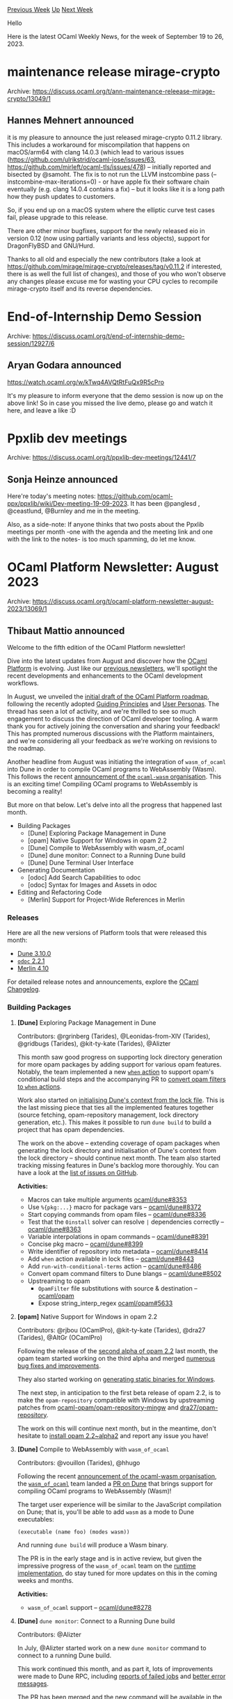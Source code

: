 #+OPTIONS: ^:nil
#+OPTIONS: html-postamble:nil
#+OPTIONS: num:nil
#+OPTIONS: toc:nil
#+OPTIONS: author:nil
#+HTML_HEAD: <style type="text/css">#table-of-contents h2 { display: none } .title { display: none } .authorname { text-align: right }</style>
#+HTML_HEAD: <style type="text/css">.outline-2 {border-top: 1px solid black;}</style>
#+TITLE: OCaml Weekly News
[[https://alan.petitepomme.net/cwn/2023.09.19.html][Previous Week]] [[https://alan.petitepomme.net/cwn/index.html][Up]] [[https://alan.petitepomme.net/cwn/2023.10.03.html][Next Week]]

Hello

Here is the latest OCaml Weekly News, for the week of September 19 to 26, 2023.

#+TOC: headlines 1


* maintenance release mirage-crypto
:PROPERTIES:
:CUSTOM_ID: 1
:END:
Archive: https://discuss.ocaml.org/t/ann-maintenance-releease-mirage-crypto/13049/1

** Hannes Mehnert announced


it is my pleasure to announce the just released mirage-crypto 0.11.2 library. This includes a workaround for
miscompilation that happens on macOS/arm64 with clang 14.0.3 (which lead to various issues
(https://github.com/ulrikstrid/ocaml-jose/issues/63, https://github.com/mirleft/ocaml-tls/issues/478) -- initially
reported and bisected by @samoht. The fix is to not run the LLVM instcombine pass (--instcombine-max-iterations=0) - or have apple fix their software chain eventually (e.g. clang 14.0.4 contains a fix) -- but it looks like it is a
long path how they push updates to customers.

So, if you end up on a macOS system where the elliptic curve test cases fail, please upgrade to this release.

There are other minor bugfixes, support for the newly released eio in version 0.12 (now using partially variants
and less objects), support for DragonFlyBSD and GNU/Hurd.

Thanks to all old and especially the new contributors (take a look at
https://github.com/mirage/mirage-crypto/releases/tag/v0.11.2 if interested, there is as well the full list of
changes), and those of you who won't observe any changes please excuse me for wasting your CPU cycles to recompile
mirage-crypto itself and its reverse dependencies.
      



* End-of-Internship Demo Session
:PROPERTIES:
:CUSTOM_ID: 2
:END:
Archive: https://discuss.ocaml.org/t/end-of-internship-demo-session/12927/6

** Aryan Godara announced


https://watch.ocaml.org/w/kTwq4AVQtRtFuQx9R5cPro

It's my pleasure to inform everyone that the demo session is now up on the above link!
So in case you missed the live demo, please go and watch it here, and leave a like :D
      



* Ppxlib dev meetings
:PROPERTIES:
:CUSTOM_ID: 3
:END:
Archive: https://discuss.ocaml.org/t/ppxlib-dev-meetings/12441/7

** Sonja Heinze announced


Here're today's meeting notes: https://github.com/ocaml-ppx/ppxlib/wiki/Dev-meeting-19-09-2023. It has been
@panglesd , @ceastlund, @Burnley and me in the meeting.

Also, as a side-note: If anyone thinks that two posts about the Ppxlib meetings per month -one with the agenda and
the meeting link and one with the link to the notes- is too much spamming, do let me know.
      



* OCaml Platform Newsletter: August 2023
:PROPERTIES:
:CUSTOM_ID: 4
:END:
Archive: https://discuss.ocaml.org/t/ocaml-platform-newsletter-august-2023/13069/1

** Thibaut Mattio announced


Welcome to the fifth edition of the OCaml Platform newsletter!

Dive into the latest updates from August and discover how the [[https://ocaml.org/docs/platform][OCaml Platform]] is
evolving. Just like our [[https://discuss.ocaml.org/tag/platform-newsletter][previous newsletters]], we'll spotlight
the recent developments and enhancements to the OCaml development workflows.

In August, we unveiled the [[https://discuss.ocaml.org/t/a-roadmap-for-the-ocaml-platform-seeking-your-feedback/12238/30][initial draft of the OCaml Platform
roadmap]], following
the recently adopted [[https://ocaml.org/docs/platform-principles][Guiding Principles]] and [[https://ocaml.org/docs/platform-users][User
Personas]]. The thread has seen a lot of activity, and we're thrilled to see
so much engagement to discuss the direction of OCaml developer tooling. A warm thank you for actively joining the
conversation and sharing your feedback! This has prompted numerous discussions with the Platform maintainers, and
we're considering all your feedback as we're working on revisions to the roadmap.

Another headline from August was initiating the integration of ~wasm_of_ocaml~ into Dune in order to compile OCaml
programs to WebAssembly (Wasm). This follows the recent [[https://discuss.ocaml.org/t/announcing-the-ocaml-wasm-organisation/12676][announcement of the ~ocaml-wasm~
organisation]]. This is an exciting time!
Compiling OCaml programs to WebAssembly is becoming a reality!

But more on that below. Let's delve into all the progress that happened last month.

- Building Packages
  * [Dune] Exploring Package Management in Dune
  * [opam] Native Support for Windows in opam 2.2
  * [Dune] Compile to WebAssembly with wasm_of_ocaml
  * [Dune] dune monitor: Connect to a Running Dune build
  * [Dune] Dune Terminal User Interface
- Generating Documentation
  * [odoc] Add Search Capabilities to odoc
  * [odoc] Syntax for Images and Assets in odoc
- Editing and Refactoring Code
  * [Merlin] Support for Project-Wide References in Merlin

*** Releases

Here are all the new versions of Platform tools that were released this month:

- [[https://ocaml.org/changelog/2023-07-31-dune-3.10.0][Dune 3.10.0]]
- [[https://ocaml.org/changelog/2023-08-08-odoc-2.2.1][~odoc~ 2.2.1]]
- [[https://ocaml.org/changelog/2023-08-29-merlin-4.10][Merlin 4.10]]

For detailed release notes and announcements, explore the [[https://ocaml.org/changelog][OCaml Changelog]].

*** Building Packages

**** *[Dune]* Exploring Package Management in Dune

Contributors: @rgrinberg (Tarides), @Leonidas-from-XIV (Tarides), @gridbugs (Tarides), @kit-ty-kate (Tarides),
@Alizter

This month saw good progress on supporting lock directory generation for more opam packages by adding support for
various opam features. Notably, the team implemented a new [[https://github.com/ocaml/dune/pull/8443][~when~ action]]
to support opam's conditional build steps and the accompanying PR to [[https://github.com/ocaml/dune/pull/8502][convert opam filters to ~when~
actions]].

Work also started on [[https://github.com/ocaml/dune/issues/7707][initialising Dune's context from the lock file]].
This is the last missing piece that ties all the implemented features together (source fetching, opam-repository
management, lock directory generation, etc.). This makes it possible to run ~dune build~ to build a project that
has opam dependencies.

The work on the above -- extending coverage of opam packages when generating the lock directory and initialisation
of Dune's context from the lock directory -- should continue next month. The team also started tracking missing
features in Dune's backlog more thoroughly. You can have a look at the [[https://github.com/ocaml/dune/issues?q=is%3Aissue+is%3Aopen+label%3A%22package+management%22][list of issues on
GitHub]].

*Activities:*
- Macros can take multiple arguments [[https://github.com/ocaml/dune/pull/8353][ocaml/dune#8353]]
- Use ~%{pkg:...}~ macro for package vars -- [[https://github.com/ocaml/dune/pull/8372][ocaml/dune#8372]]
- Start copying commands from opam files -- [[https://github.com/ocaml/dune/pull/8336][ocaml/dune#8336]]
- Test that the ~0install~ solver can resolve ~|~ dependencies correctly -- [[https://github.com/ocaml/dune/pull/8363][ocaml/dune#8363]]
- Variable interpolations in opam commands -- [[https://github.com/ocaml/dune/pull/8391][ocaml/dune#8391]]
- Concise pkg macro -- [[https://github.com/ocaml/dune/pull/8399][ocaml/dune#8399]]
- Write identifier of repository into metadata -- [[https://github.com/ocaml/dune/pull/8414][ocaml/dune#8414]]
- Add ~when~ action available in lock files -- [[https://github.com/ocaml/dune/pull/8443][ocaml/dune#8443]]
- Add ~run-with-conditional-terms~ action -- [[https://github.com/ocaml/dune/pull/8486][ocaml/dune#8486]]
- Convert opam command filters to Dune blangs -- [[https://github.com/ocaml/dune/pull/8502][ocaml/dune#8502]]
- Upstreaming to opam
  - ~OpamFilter~ file substitutions with source & destination -- [[https://github.com/ocaml/opam/pull/5629][ocaml/opam]]
  - Expose string_interp_regex [[https://github.com/ocaml/opam/pull/5633][ocaml/opam#5633]]

**** *[opam]* Native Support for Windows in opam 2.2

Contributors: @rjbou (OCamlPro), @kit-ty-kate (Tarides), @dra27 (Tarides), @AltGr (OCamlPro)

Following the release of the [[https://ocaml.org/changelog/2023-07-26-opam-2-2-0-alpha2][second alpha of opam 2.2]]
last month, the opam team started working on the third alpha and merged [[https://github.com/ocaml/opam/milestone/53?closed=1][numerous bug fixes and
improvements]].

They also started working on [[https://github.com/ocaml/opam/issues/5647][generating static binaries for Windows]].

The next step, in anticipation to the first beta release of opam 2.2, is to make the ~opam-repository~ compatible
with Windows by upstreaming patches from
[[https://github.com/ocaml-opam/opam-repository-mingw][ocaml-opam/opam-repository-mingw]] and
[[https://github.com/dra27/opam-repository][dra27/opam-repository]].

The work on this will continue next month, but in the meantime, don't hesitate to [[https://ocaml.org/changelog/2023-07-26-opam-2-2-0-alpha2#try-it][install opam
2.2~alpha2]] and report any issue you have!

**** *[Dune]* Compile to WebAssembly with ~wasm_of_ocaml~

Contributors: @vouillon (Tarides), @hhugo

Following the recent [[https://discuss.ocaml.org/t/announcing-the-ocaml-wasm-organisation/12676][announcement of the ocaml-wasm
organisation]], the
[[https://github.com/ocaml-wasm/wasm_of_ocaml][~wasm_of_ocaml~]] team landed a [[https://github.com/ocaml/dune/pull/8278][PR on
Dune]] that brings support for compiling OCaml programs to WebAssembly
(Wasm)!

The target user experience will be similar to the JavaScript compilation on Dune; that is, you'll be able to add
~wasm~ as a mode to Dune executables:

#+begin_example
(executable (name foo) (modes wasm))
#+end_example

And running ~dune build~ will produce a Wasm binary.

The PR is in the early stage and is in active review, but given the impressive progress of the ~wasm_of_ocaml~ team
on the [[https://github.com/ocaml-wasm/wasm_of_ocaml/issues/5][runtime implementation]], do stay tuned for more
updates on this in the coming weeks and months.

*Activities:*
- ~wasm_of_ocaml~ support -- [[https://github.com/ocaml/dune/pull/8278][ocaml/dune#8278]]

**** *[Dune]* ~dune monitor~: Connect to a Running Dune build

Contributors: @Alizter

In July, @Alizter started work on a new ~dune monitor~ command to connect to a running Dune build.

This work continued this month, and as part it, lots of improvements were made to Dune RPC, including [[https://github.com/ocaml/dune/pull/8212][reports of
failed jobs]] and [[https://github.com/ocaml/dune/pull/8191][better error
messages]].

[[https://github.com/ocaml/dune/pull/8152][The PR]] has been merged and the new command will be available in the
upcoming Dune 3.11, scheduled for September.

*Activities:*
- Dune monitor -- [[https://github.com/ocaml/dune/pull/8152][ocaml/dune#8152]]

**** *[Dune]* Dune Terminal User Interface

Contributors: @Alizter, @rgrinberg (Tarides)

[[https://discuss.ocaml.org/t/ocaml-platform-newsletter-april-2023/12187#dune-dune-terminal-user-interface-7][Back in
April]],
Dune introduced a new ~tui~ display mode, contributed by @Alizter, which was a meant as a foundation to bring a
GUI-like experience to Dune.

The saga continued in August, and @Alizter ported the TUI to [[https://github.com/let-def/lwd][Nottui]], a
terminal-based user interface library, to add more interactivity to the ~tui~ mode. In particular, the error
messages are now scrollable, and they can be expanded/minimised.

https://user-images.githubusercontent.com/8614547/262112028-a367f7ca-023f-4470-a02a-a19617aa35f6.webm

These features will be available in the upcoming Dune 3.11. Do try the new TUI and let the Dune team know if you
have any feedback!

*Activities*:
- Interactive TUI -- [[https://github.com/ocaml/dune/pull/8429][ocaml/dune#8429]]

*** Generating Documentation

**** *[odoc]* Add Search Capabilities to ~odoc~

Contributors: @panglesd (Tarides), @EmileTrotignon (Tarides), @julow (Tarides), @jonludlam (Tarides)

After fixing some of the issues identified last month, the ~odoc~ team started actively reviewing the Pull Request
to [[https://github.com/ocaml/odoc/pull/972][add a search bar to ~odoc~'s HTML output]].

As a result of the reviews, a few related issues were identified and have been addressed as a prerequisite to move
forward on the search feature. Notably, improvements were needed on the stability of [[https://github.com/ocaml/odoc/pull/909][link to source
code]] by [[https://github.com/ocaml/odoc/pull/993][implementing semantic
anchors]].

Next month, the odoc team plans to continue reviewing the different Pull Requests, with the aim to cut a major
release of odoc with support for search the following weeks.

*Activities:*
- Support for search in ~odoc~ -- [[https://github.com/ocaml/odoc/pull/972][ocaml/odoc#972]]
- Collect occurrences information -- [[https://github.com/ocaml/odoc/pull/976][ocaml/odoc#976]]
- Stable anchors in links to implementation -- [[https://github.com/ocaml/odoc/pull/993][ocaml/odoc#993]]

**** *[~odoc~]* Syntax for Images and Assets in ~odoc~

Contributors: @panglesd (Tarides)

Following the discussion started in July, the ~odoc~ team started the implementation work to add support for images
and assets in ~odoc~.

Work is ongoing to implement a syntax to reference arbitrary assets, as a requirement to both the search feature
and the support for images.

We're getting closer and closer to having images on OCaml.org's centralised package documentation!

*** Editing and Refactoring Code

**** *[Merlin]* Support for Project-Wide References in Merlin

Contributors: @voodoos (Tarides), @trefis (Tarides), @Ekdohibs (OcamlPro)

As announced last month, the focus in August was on upstreaming the necessary changes to the compiler. A [[https://github.com/ocaml/ocaml/pull/12508][PR on the
compiler]] was opened and is currently under active review. The Merlin
team is hopeful that it will be merged in time for the next release of OCaml 5.2.

The team is also considering backporting the patches on previous versions of the compiler and making them available
on opam. This would allow people to start testing the feature early, without having to wait for the release of
OCaml 5.2.

*Activities:*
- Add support for project-wide occurrences -- [[https://github.com/ocaml/ocaml/pull/12508][ocaml/ocaml#12508]]
- Use new compile information in CMT files to build and aggregate indexes -- [[https://github.com/voodoos/ocaml-uideps/pull/5][voodoos/ocaml-uideps#5]]
- Dune orchestrates index generation -- [[https://github.com/voodoos/dune/pull/1][voodoos/dune#1]]
- Use new CMT info to provide buffer occurrences and indexes for project-wide occurrences -- [[https://github.com/voodoos/merlin/pull/7][voodoos/merlin#7]]
- Support project-wide occurrences in ~ocaml-lsp~ -- [[https://github.com/voodoos/ocaml-lsp/pull/1][voodoos/ocaml-lsp#1]]
      



* Melange 2.0
:PROPERTIES:
:CUSTOM_ID: 5
:END:
Archive: https://discuss.ocaml.org/t/ann-melange-2-0/13073/1

** Antonio Nuno Monteiro announced


the Melange team is proud to announce the release of Melange 2.0.

Melange is a backend for the OCaml compiler that emits JavaScript. It strives to provide the best integration with
both the OCaml and JavaScript ecosystems, enabling modern JS workflows and compiling OCaml / Reason to performant,
readable JavaScript.

Lots of work went into this release. One of the highlights is its compatibility with OCaml 5.1, [[https://discuss.ocaml.org/t/ocaml-5-1-0-released/13021][released just last
week]].

I wrote a more comprehensive release announcement in the following post. As always, feedback is very much
appreciated.

https://anmonteiro.substack.com/p/introducing-melange-20

This release of Melange is sponsored by [Ahrefs](ahrefs.com) and the [[https://ocaml-sf.org/][OCaml Software
Foundation]].
      



* Clickable plot example using Js_of_ocaml, Brr, and Vg
:PROPERTIES:
:CUSTOM_ID: 6
:END:
Archive: https://discuss.ocaml.org/t/clickable-plot-example-using-js-of-ocaml-brr-and-vg/13074/1

** Ryan Moore announced


I made a small, clickable canvas chart example for the browser using Js_of_ocaml,
[[https://erratique.ch/software/brr][Brr]], and [[https://erratique.ch/software/vg][Vg]].  The
[[https://github.com/mooreryan/ocaml_vg_example_plot][code]] is on GitHub, and you can check out a live
[[https://mooreryan.github.io/ocaml_vg_example_plot/][demo]] as well.  Perhaps the code may prove useful as another
example for anyone wanting to try out the Brr or Vg packages.

It was actually fairly quick to make as Vg provides some pretty powerful drawing primitives, and Brr really
simplifies interacting with the DOM and JavaScript values.

Here a screenshot of the [[https://mooreryan.github.io/ocaml_vg_example_plot/][demo]]:

https://global.discourse-cdn.com/business7/uploads/ocaml/optimized/2X/b/bd80746f96dd69dd1c3830648e73e7fb747cdb63_2_308x500.jpeg
      



* Forester 2.4
:PROPERTIES:
:CUSTOM_ID: 7
:END:
Archive: https://discuss.ocaml.org/t/ann-forester-2-4/13085/1

** Jon Sterling announced


I am pleased to announce the release of Forester 2.4 on opam, which is an OCaml utility to develop “Forests”, which
are densely interlinked mathematical websites / Zettelkästen similar to the [[https://stacks.math.columbia.edu][Stacks
project]] or [[https://kerodon.net][Kerodon]]. You can see the
[[https://www.jonmsterling.com/jms-007M.xml][changelog]] on my own [[https://www.jonmsterling.com][Forest]].

This release adds support for wikilinks, among other things. There are some breaking changes to the XML format, so
to upgrade an existing forest, make sure to copy in the XSLT and CSS resources from the latest version of the
[[https://git.sr.ht/~jonsterling/forest-template][forest template]].

Package: [[https://opam-5.ocaml.org/packages/forester/][opam - forester ]]
      



* List your open OCaml positions on the OCaml.org job board
:PROPERTIES:
:CUSTOM_ID: 8
:END:
Archive: https://discuss.ocaml.org/t/list-your-open-ocaml-positions-on-the-ocaml-org-job-board/11377/19

** Bertrand Jeannet announced


Here is a job offer I would like to publish in the site:

- title: Research engineer Stimulus
- link: https://www.3ds.com/fr/careers/jobs/ingenieur-de-recherche-stimulus-ocaml-h-f-534846
- locations: France
- publication_date: 2023-09-26
- company: Dassault Systèmes
- company_logo: https://www.3ds.com/assets/3ds-navigation/3DS_corporate-logo_blue.svg

Tanks a lot !
      



* OUPS meetup october 2023
:PROPERTIES:
:CUSTOM_ID: 9
:END:
Archive: https://discuss.ocaml.org/t/oups-meetup-october-2023/13101/1

** zapashcanon announced


The next OUPS meetup will take place on *Thursday, 5th of October* 2023. It will start at *7pm* at the *4
place Jussieu* in Paris.

:warning: :trumpet: It will be in the in the *Astier amphitheater* in the *Esclangon building*. :trumpet:
:warning:

Please, *[[https://www.meetup.com/fr-FR/ocaml-paris/events/296334730][register on meetup ]]* as soon as possible to
let us know how many pizza we should order.

For more details, you may check the [[https://oups.frama.io][OUPS’ website ]].

---

This month will feature the following talks :

*Chamelon : un minimiseur de programmes pour et en OCaml -- Milla Valnet*

*Modern DSL compiler architecture in OCaml our experience with Catala -- Louis Gesbert* (@AltGr)
In this presentation, we intend to show a state-of-the-art DSL implementation in OCaml, with concrete examples and
experience reports.
In particular, we found that some advanced practices, while accepted among the hardcore OCaml developers (e.g. use
of row type variables through object types), lacked visibility and documentation: some of them deserve to be better
known.
Our experience is based on [[https://github.com/CatalaLang/catala][the Catala compiler]], a DSL for the
implementation of algorithms defined in law.
      



* Fmlib 0.5.5 with emphasis on combinator parsing with lexers
:PROPERTIES:
:CUSTOM_ID: 10
:END:
Archive: https://discuss.ocaml.org/t/ann-fmlib-0-5-5-with-emphasis-on-combinator-parsing-with-lexers/13102/1

** Helmut announced


I am pleased to annouce version 0.5.5 of the functional library ~fmlib~.  The main part of version 0.5.5 is the
sublibrary ~Fmlib_parse~ which has now support for combinator parsing with the separation of parsing and lexing.
The new version is available via opam.

Combinator parsers usually do not separate the parser from the lexer. This is a disadvantage in parsing languages
which have keywords which look like identifiers. A combinator parser usually needs a lot of backtracking (which
costs sperformance) when parsing such a language.

In order to improve the situation ~Fmlib_parse~ allows the separation of parsing and lexing. The lexer usually
needs very little or no backtracking to parse the lexical tokens. Any backtracking in the parser does not pushback
larges sequences of characters to the input stream, it just pushes back already correctly parsed lexical tokens
(which is cheaper) and does not need to rescan the pushed back lexical tokens character by character. See
https://hbr.github.io/fmlib/odoc/fmlib_parse/parse_lex.html for details.

Furthermore the sublibrary ~Fmlib_browse~ supports the function ~map~ on virtual doms and attributes of the virtual
dom and allows subscriptions ~on_animation~. Look into https://hbr.github.io/fmlib/odoc/fmlib_browser/doc.html to
see how ~Fmlib_browser~ supports web applications written in ocaml.
      



* Old CWN
:PROPERTIES:
:UNNUMBERED: t
:END:

If you happen to miss a CWN, you can [[mailto:alan.schmitt@polytechnique.org][send me a message]] and I'll mail it to you, or go take a look at [[https://alan.petitepomme.net/cwn/][the archive]] or the [[https://alan.petitepomme.net/cwn/cwn.rss][RSS feed of the archives]].

If you also wish to receive it every week by mail, you may subscribe [[http://lists.idyll.org/listinfo/caml-news-weekly/][online]].

#+BEGIN_authorname
[[https://alan.petitepomme.net/][Alan Schmitt]]
#+END_authorname
